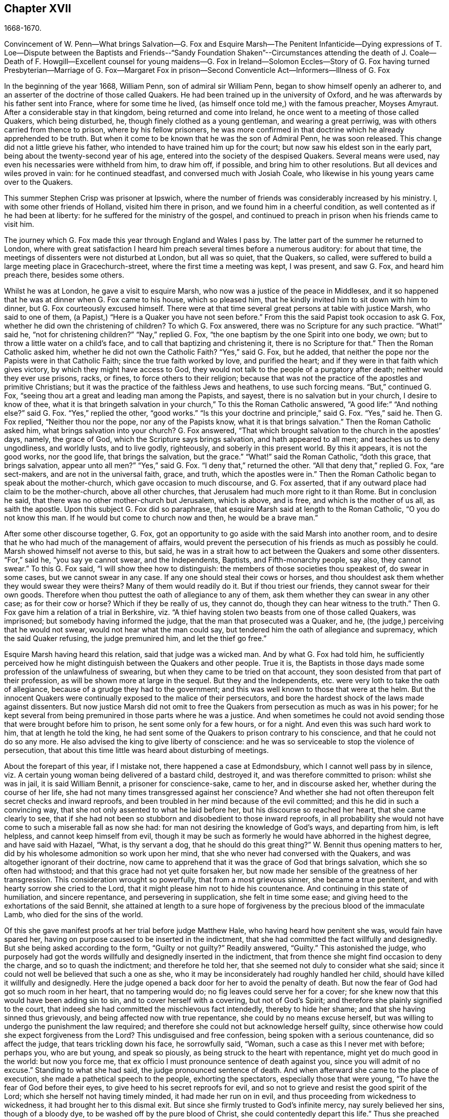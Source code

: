 == Chapter XVII

1668-1670.

Convincement of W. Penn--What brings Salvation--G. Fox and Esquire Marsh--The Penitent
Infanticide--Dying expressions of T. Loe--Dispute between the Baptists and Friends--"`Sandy
Foundation Shaken`"--Circumstances attending the death of J. Coale--Death of F. Howgill--Excellent
counsel for young maidens--G. Fox in Ireland--Solomon Eccles--Story of G. Fox having
turned Presbyterian--Marriage of G. Fox--Margaret Fox in prison--Second Conventicle
Act--Informers--Illness of G. Fox

In the beginning of the year 1668, William Penn, son of admiral sir William Penn,
began to show himself openly an adherer to,
and an asserter of the doctrine of those called Quakers.
He had been trained up in the university of Oxford,
and he was afterwards by his father sent into France, where for some time he lived,
(as himself once told me,) with the famous preacher, Moyses Amyraut.
After a considerable stay in that kingdom, being returned and come into Ireland,
he once went to a meeting of those called Quakers, which being disturbed, he,
though finely clothed as a young gentleman, and wearing a great perriwig,
was with others carried from thence to prison, where by his fellow prisoners,
he was more confirmed in that doctrine which he already apprehended to be truth.
But when it come to be known that he was the son of Admiral Penn, he was soon released.
This change did not a little grieve his father,
who intended to have trained him up for the court;
but now saw his eldest son in the early part,
being about the twenty-second year of his age,
entered into the society of the despised Quakers.
Several means were used, nay even his necessaries were withheld from him,
to draw him off, if possible, and bring him to other resolutions.
But all devices and wiles proved in vain: for he continued steadfast,
and conversed much with Josiah Coale,
who likewise in his young years came over to the Quakers.

This summer Stephen Crisp was prisoner at Ipswich,
where the number of friends was considerably increased by his ministry.
I, with some other friends of Holland, visited him there in prison,
and we found him in a cheerful condition, as well contented as if he had been at liberty:
for he suffered for the ministry of the gospel,
and continued to preach in prison when his friends came to visit him.

The journey which G. Fox made this year through England and Wales I pass by.
The latter part of the summer he returned to London,
where with great satisfaction I heard him preach several times before a numerous auditory:
for about that time, the meetings of dissenters were not disturbed at London,
but all was so quiet, that the Quakers, so called,
were suffered to build a large meeting place in Gracechurch-street,
where the first time a meeting was kept, I was present, and saw G. Fox,
and heard him preach there, besides some others.

Whilst he was at London, he gave a visit to esquire Marsh,
who now was a justice of the peace in Middlesex,
and it so happened that he was at dinner when G. Fox came to his house,
which so pleased him, that he kindly invited him to sit down with him to dinner,
but G. Fox courteously excused himself.
There were at that time several great persons at table with justice Marsh,
who said to one of them, (a Papist,) "`Here is a Quaker you have not seen before.`"
From this the said Papist took occasion to ask G. Fox,
whether he did own the christening of children?
To which G. Fox answered, there was no Scripture for any such practice.
"`What!`" said he, "`not for christening children?`"
"`Nay,`" replied G. Fox, "`the one baptism by the one Spirit into one body, we own;
but to throw a little water on a child`'s face,
and to call that baptizing and christening it, there is no Scripture for that.`"
Then the Roman Catholic asked him, whether he did not own the Catholic Faith?
"`Yes,`" said G. Fox, but he added,
that neither the pope nor the Papists were in that Catholic Faith;
since the true faith worked by love, and purified the heart;
and if they were in that faith which gives victory,
by which they might have access to God,
they would not talk to the people of a purgatory after death;
neither would they ever use prisons, racks, or fines, to force others to their religion;
because that was not the practice of the apostles and primitive Christians;
but it was the practice of the faithless Jews and heathens, to use such forcing means.
"`But,`" continued G. Fox, "`seeing thou art a great and leading man among the Papists,
and sayest, there is no salvation but in your church, I desire to know of thee,
what it is that bringeth salvation in your church,`" To this the Roman Catholic answered,
"`A good life:`" "`And nothing else?`"
said G. Fox.
"`Yes,`" replied the other, "`good works.`"
"`Is this your doctrine and principle,`" said G. Fox.
"`Yes,`" said he.
Then G. Fox replied, "`Neither thou nor the pope, nor any of the Papists know,
what it is that brings salvation.`"
Then the Roman Catholic asked him, what brings salvation into your church?
G+++.+++ Fox answered, "`That which brought salvation to the church in the apostles`' days,
namely, the grace of God, which the Scripture says brings salvation,
and hath appeared to all men; and teaches us to deny ungodliness, and worldly lusts,
and to live godly, righteously, and soberly in this present world.
By this it appears, it is not the good works, nor the good life,
that brings the salvation, but the grace.`"
"`What!`" said the Roman Catholic, "`doth this grace, that brings salvation,
appear unto all men?`"
"`Yes,`" said G. Fox.
"`I deny that,`" returned the other.
"`All that deny that,`" replied G. Fox, "`are sect-makers,
and are not in the universal faith, grace, and truth, which the apostles were in.`"
Then the Roman Catholic began to speak about the mother-church,
which gave occasion to much discourse, and G. Fox asserted,
that if any outward place had claim to be the mother-church, above all other churches,
that Jerusalem had much more right to it than Rome.
But in conclusion he said, that there was no other mother-church but Jerusalem,
which is above, and is free, and which is the mother of us all, as saith the apostle.
Upon this subject G. Fox did so paraphrase,
that esquire Marsh said at length to the Roman Catholic, "`O you do not know this man.
If he would but come to church now and then, he would be a brave man.`"

After some other discourse together, G. Fox,
got an opportunity to go aside with the said Marsh into another room,
and to desire that he who had much of the management of affairs,
would prevent the persecution of his friends as much as possibly he could.
Marsh showed himself not averse to this, but said,
he was in a strait how to act between the Quakers and some other dissenters.
"`For,`" said he, "`you say ye cannot swear, and the Independents, Baptists,
and Fifth-monarchy people, say also, they cannot swear.`"
To this G. Fox said, "`I will show thee how to distinguish:
the members of those societies thou speakest of, do swear in some cases,
but we cannot swear in any case.
If any one should steal their cows or horses,
and thou shouldest ask them whether they would swear they were theirs?
Many of them would readily do it.
But if thou triest our friends, they cannot swear for their own goods.
Therefore when thou puttest the oath of allegiance to any of them,
ask them whether they can swear in any other case; as for their cow or horse?
Which if they be really of us, they cannot do,
though they can hear witness to the truth.`"
Then G. Fox gave him a relation of a trial in Berkshire,
viz. "`A thief having stolen two beasts from one of those called Quakers, was imprisoned;
but somebody having informed the judge, that the man that prosecuted was a Quaker,
and he, (the judge,) perceiving that he would not swear,
would not hear what the man could say,
but tendered him the oath of allegiance and supremacy, which the said Quaker refusing,
the judge premunired him, and let the thief go free.`"

Esquire Marsh having heard this relation, said that judge was a wicked man.
And by what G. Fox had told him,
he sufficiently perceived how he might distinguish between the Quakers and other people.
True it is,
the Baptists in those days made some profession of the unlawfulness of swearing,
but when they came to be tried on that account,
they soon desisted from that part of their profession,
as will be shown more at large in the sequel.
But they and the Independents, etc. were very loth to take the oath of allegiance,
because of a grudge they had to the government;
and this was well known to those that were at the helm.
But the innocent Quakers were continually exposed to the malice of their persecutors,
and bore the hardest shock of the laws made against dissenters.
But now justice Marsh did not omit to free the Quakers
from persecution as much as was in his power;
for he kept several from being premunired in those parts where he was a justice.
And when sometimes he could not avoid sending those
that were brought before him to prison,
he sent some only for a few hours, or for a night.
And even this was such hard work to him, that at length he told the king,
he had sent some of the Quakers to prison contrary to his conscience,
and that he could not do so any more.
He also advised the king to give liberty of conscience:
and he was so serviceable to stop the violence of persecution,
that about this time little was heard about disturbing of meetings.

About the forepart of this year, if I mistake not, there happened a case at Edmondsbury,
which I cannot well pass by in silence,
viz. A certain young woman being delivered of a bastard child, destroyed it,
and was therefore committed to prison: whilst she was in jail, it is said William Bennit,
a prisoner for conscience-sake, came to her, and in discourse asked her,
whether during the course of her life,
she had not many times transgressed against her conscience?
And whether she had not often thereupon felt secret checks and inward reproofs,
and been troubled in her mind because of the evil committed;
and this he did in such a convincing way,
that she not only assented to what he laid before her,
but his discourse so reached her heart, that she came clearly to see,
that if she had not been so stubborn and disobedient to those inward reproofs,
in all probability she would not have come to such a miserable fall as now she had:
for man not desiring the knowledge of God`'s ways, and departing from him,
is left helpless, and cannot keep himself from evil,
though it may be such as formerly he would have abhorred in the highest degree,
and have said with Hazael, "`What, is thy servant a dog,
that he should do this great thing?`"
W+++.+++ Bennit thus opening matters to her,
did by his wholesome admonition so work upon her mind,
that she who never had conversed with the Quakers,
and was altogether ignorant of their doctrine,
now came to apprehend that it was the grace of God that brings salvation,
which she so often had withstood; and that this grace had not yet quite forsaken her,
but now made her sensible of the greatness of her transgression.
This consideration wrought so powerfully, that from a most grievous sinner,
she became a true penitent, and with hearty sorrow she cried to the Lord,
that it might please him not to hide his countenance.
And continuing in this state of humiliation, and sincere repentance,
and persevering in supplication, she felt in time some ease;
and giving heed to the exhortations of the said Bennit,
she attained at length to a sure hope of forgiveness
by the precious blood of the immaculate Lamb,
who died for the sins of the world.

Of this she gave manifest proofs at her trial before judge Matthew Hale,
who having heard how penitent she was, would fain have spared her,
having on purpose caused to be inserted in the indictment,
that she had committed the fact willfully and designedly.
But she being asked according to the form, "`Guilty or not guilty?`"
Readily answered, "`Guilty.`"
This astonished the judge,
who purposely had got the words willfully and designedly inserted in the indictment,
that from thence she might find occasion to deny the charge,
and so to quash the indictment; and therefore he told her,
that she seemed not duly to consider what she said;
since it could not well be believed that such a one as she,
who it may be inconsiderately had roughly handled her child,
should have killed it willfully and designedly.
Here the judge opened a back door for her to avoid the penalty of death.
But now the fear of God had got so much room in her heart, that no tampering would do;
no fig leaves could serve her for a cover;
for she knew now that this would have been adding sin to sin,
and to cover herself with a covering, but not of God`'s Spirit;
and therefore she plainly signified to the court,
that indeed she had committed the mischievous fact intendedly, thereby to hide her shame;
and that she having sinned thus grievously, and being affected now with true repentance,
she could by no means excuse herself,
but was willing to undergo the punishment the law required;
and therefore she could not but acknowledge herself guilty,
since otherwise how could she expect forgiveness from the Lord?
This undisguised and free confession, being spoken with a serious countenance,
did so affect the judge, that tears trickling down his face, he sorrowfully said,
"`Woman, such a case as this I never met with before; perhaps you, who are but young,
and speak so piously, as being struck to the heart with repentance,
might yet do much good in the world: but now you force me,
that ex officio I must pronounce sentence of death against you,
since you will admit of no excuse.`"
Standing to what she had said, the judge pronounced sentence of death.
And when afterward she came to the place of execution,
she made a pathetical speech to the people, exhorting the spectators,
especially those that were young, "`To have the fear of God before their eyes,
to give heed to his secret reproofs for evil,
and so not to grieve and resist the good spirit of the Lord;
which she herself not having timely minded, it had made her run on in evil,
and thus proceeding from wickedness to wickedness,
it had brought her to this dismal exit.
But since she firmly trusted to God`'s infinite mercy, nay surely believed her sins,
though of a bloody dye, to be washed off by the pure blood of Christ,
she could contentedly depart this life.`"
Thus she preached at the gallows the doctrine of the Quakers, so called,
and gave heart-melting proofs that her immortal soul was to enter into paradise,
as well as anciently that of the thief on the cross.
I have been credibly informed by a person who had it from
the mouths of such as were present at the execution,
that in her request to God she prayed, that it might please him to give a visible sign,
that she was received into his favour.
And that though it was then a cloudy day, yet immediately after she was turned off,
the clouds broke a little, and the sun for a few moments shined upon her face,
and presently after ceased shining, and the sky continued overcast.
She thus in a serious frame of mind, suffered death, which her crime justly deserved.

This year at London died Thomas Loe, a man of an excellent gift,
who zealously had laboured in the ministry of the gospel in Ireland,
and by his preaching had brought many over into the society of his friends,
and among others also William Penn, to whom on his deathbed he spoke thus,
"`Bear thy cross, and stand faithful to God;
then he will give thee an everlasting crown of glory, that shall not be taken from thee.
There is no other way which shall prosper than that
which the holy men of old have walked in.
God hath brought immortality to light, and life immortal is felt.
Glory, glory to him, for he is worthy of it.
His love overcomes my heart, nay, my cup runs over: glory be to his name forever.`"
No wonder that this speech of one that was at the point of entering into eternity,
confirmed William Penn exceedingly in that doctrine, which he had now embraced as truth.
At another time Thomas Loe said to his friends that stood at his bedside,
"`Be not troubled, the love of God overcomes my heart.`"
And to George Whitehead and others he said, "`The Lord is good to me;
this day he hath covered me with his glory.
I am weak, but am refreshed to see you.
The Lord is good to me.`"
Another friend asking him how it was with him, he answered, "`I am near leaving you,
I think: but am as well in my spirit as I can desire: I bless the Lord:
I never saw more of the glory of God than I have done this day.`"
And when it was thought he was departing, he began to sing praises to the Lord, saying,
"`Glory, glory to thee forever!`"
Which did not a little affect the standers by, thus to hear a dying man sing.
And in this glorious state he departed this life the 5th of October.

Now since persecution was at a stand this year at London,
those of other persuasions sometimes bitterly inveighed
from the pulpit against the Quakers,
and would challenge them also to a dispute.
William Burnet and Jeremy Ives, eminent Baptist teachers,
had encountered George Whitehead this summer at Chertsey, and Horn, in Surry,
about the resurrection, and Christ`'s body in heaven,
endeavouring to blacken the Quakers in respect of those points,
because they kept to Scripture words, from which the others departing,
advanced very gross absurdities.

One Thomas Vincent, a Presbyterian teacher,
was much disturbed because some of his auditory were
gone over to the society of the Quakers;
and to render them odious,
he and his fellow teachers accused them of erroneous doctrine concerning the Trinity;
and this was chiefly because they did not approve of such
expressions as were not to be found in the holy Scriptures,
as that of Three persons.
On this subject a dispute was held in the Presbyterian meetinghouse at London,
between the said Vincent on one side, and George Whitehead on the other.
That which Vincent and his brethren advanced first, was an accusation,
that the Quakers held damnable doctrine.
George Whitehead denying this,
would have given the people an information of the principles of his friends;
but Vincent instead thereof, stated this question, "`Do you own one Godhead,
subsisting in three distinct and separate persons?`"
Whitehead and those with him denying this as an unscriptural doctrine,
Vincent framed this syllogism.

There are Three that hear record in heaven, the Father, the Word, and the Holy Ghost:
and these three are one.

These are either three manifestations, three operations, three substances,
or three somethings else besides subsistences.

But they are not three manifestations, three operations, three substances,
nor three any things else besides subsistences.

Ergo, "`Three subsistences.`"

G+++.+++ Whitehead rejected these terms, as not to be found in Scripture,
not deducible from the 1 John 5:7, the place Vincent instanced.
And therefore he desired an explanation of those terms,
insomuch as God did not use to wrap up his truths in heathenish metaphysics,
but in plain language.
But whatever was said, no better explanation could be obtained, than person,
or the mode of a substance.
G+++.+++ Whitehead and William Penn, who also was there, alleged several places from Scripture,
proving God`'s complete unity: and they queried how God was to be understood,
if in an abstracted sense from his substance?
But instead of answering the question,
they concluded it a point more fit for admiration than disputation.
Then W. Penn denied the minor proposition of Vincent`'s syllogism; "`For,`" said he,
"`no one substance can have three distinct subsistences, and preserve its own unity:
for every subsistence will have its own substance; so that three distinct subsistences,
or manners of beings, will require three distinct substances or beings:
consequently three Gods:
for if the infinite godhead subsists in three separate manners or forms,
then is not any one of them a perfect and complete subsistence without the other two:
so parts, and something finite is in God; or if infinite,
then three distinct infinite subsistences; and what is this, but to assert three Gods,
since none is infinite but God?
On the contrary, there being an inseparability betwixt the substance and its subsistence,
the unity of substance will not admit a Trinity of incommunicable or distinct subsistences.`"

After several words on both sides, G. Whitehead,
to bring this strange doctrine nearer to the capacity of the people,
comparing their three persons to three apostles, said, he did not understand, how Paul,
Peter, and John could be three persons and one apostle.
At which one Maddocks, one of Vincent`'s assistants, framed this odd syllogism;
"`He that scornfully and reproachfully compares our
doctrine of the blessed Trinity of Father,
Son, and Spirit, one in essence, but three in persons, to three finite men, as Paul,
Peter, and John, is a blasphemer.
But you, G. Whitehead, have done so.
Ergo.`"
A rash conclusion; but how firm, let the judicious reader determine.
I have no mind to enter further into this quarrel,
since the parties on both sides went away unsatisfied:
for Vincent had not been able to prove the doctrine of the Quakers damnable,
as he had asserted.
But his passion had transported him,
as well as when he said from the pulpit to those of his society,
that he had as lief they should go to a bawdy-house,
as to frequent the Quakers`' meetings, because of their erroneous and damnable doctrines.
And pointing to the window he further said, "`If there should stand a cup of poison,
I would rather drink it, than suck in their damnable doctrines.`"
But this untimely zeal did not profit him;
for it gave occasion to some of his hearers to inquire into the doctrines of the Quakers;
and thus some came to be convinced of the truth thereof.

Now since the aforesaid dispute made a great noise at London,
William Penn published a book with this title, The Sandy Foundation Shaken,
in which he explained the points controverted,
and defended his positions with good reason and the Holy Scriptures.
But yet this book, which he himself spread, caused such a stir,
that it was evil spoken of, and not long after he was committed to the Tower,
and some thought it was not without his father`'s being acquainted with it,
perhaps to prevent a worse treatment.

This was at the latter end of the year,
about which time Josiah Coale fell into a sickness,
which took him off the stage of this life; he had languished long,
and yet did not at all spare his voice,
but was used both in preaching and praying so to raise it,
that he spent his natural strength exceedingly,
though he was yet as in a flourishing age; nay,
it was his life and joy to declare the gospel, and to proclaim the word of God,
for which he had an excellent ability: and when he spoke to the ungodly world,
an awful gravity appeared in his countenance,
and his words were like a hammer and a sharp sword.
But though he was a son of thunder,
yet his agreeable speech flowed from his mouth like a pleasant stream,
to the consolation and comfort of pious souls.
Oh! how pathetically have I heard him pray, when he, as transported and ravished,
humbly beseeched God, that it might please him to reach to the hard-hearted,
to support the godly, and to preserve them steadfast: nay,
with what a charming and melodious voice did he sound forth the praises
of the Most High in his public prayers! but his work was now done,
he had finished his course, and a time of rest from his labours was come.
Although he grew weak, yet his manly spirit and great courage bore him up for some time;
but his disease, which seemed to be a kind of consumption, at length so increased,
that he was fain to keep within doors for several weeks; then mending a little,
he went abroad again, and came into a meeting in London,
where I beheld his countenance much unlike what it used to be,
for it clearly manifested his bodily indisposition:
nevertheless he preached with a godly zeal,
and his salutary exhortations flowed like a stream from his lips,
which seemed to be touched with a coal from the altar of heaven,
whilst he was preaching the gospel to the edification of his hearers.
Now he began to lift up his voice again to that degree, that judging from thence,
one would have supposed him to have been pretty well restored:
but the ground of his distemper not being taken away,
he was soon necessitated to keep at home again;
and his natural strength wasted away so fast, and he so declined,
that his death began to be expected, which not very long after fell out accordingly.
A little before he died, G. Fox being come to see him, asked him,
whether any thing lay upon him to write to the friends in England?
But he signified that he had nothing to write,
only desired that his love might be remembered to them,
and desired G. Fox to pray to God, that he might have an easy passage,
for he felt his end approaching.
He having complied with his desire, and seeing him begin to be heavy,
bid him go and lie on the bed: which J. Coale did; but finding this, as it seems,
more uneasy, with the help of his friends he rose again, and sat on the side of the bed;
and his friends sitting about him, he felt himself so lively and powerfully raised,
that he spoke to them after this manner:

"`Well, friends, be faithful to God, and have a single eye to his glory;
and seek nothing for self, or your own glory; and if any thing of that arise,
judge it down by the power of the Lord God, that so ye may be clear in his sight,
and answer his witness in all people; then will ye have the reward of life.
For my part, I have walked in faithfulness with the Lord;
and I have thus far finished my testimony, and have peace with the Lord:
his majesty is with me, and his crown of life is upon me.
So mind my love to all friends.`"

Then he ceased speaking; and a little time after he said to Stephen Crisp, "`Dear heart,
keep low in the holy seed of God, and that will be thy crown forever.`"
After a short pause, he said, "`a minister of Christ, must walk as he walked.`"

A little afterwards fainting, and being stayed by his friends, he departed in their arms,
without the least sigh or groan, but as one falling into a sweet sleep;
and being filled with heavenly consolations, he passed from this mortal life,
to that which is immortal, having attained the age of thirty-five years and two months,
and preached the gospel about twelve years.
He had travelled much in the West Indies, sustained great hardships,
and laboured in the ministry at his own charge,
being freely given up to spend his substance in the service of the Lord.
And though he went through many persecutions, imprisonments, and other adversities,
yet he was not afraid of danger, but always valiant; and continued in an unmarried state,
that so he might more freely labour in the heavenly harvest,
and many were converted by his ministry.
He lived to see the desire of his heart accomplished;
for when first he was raised up to true goodliness,
being under the sense of his former transgressions, he cried to the Lord for deliverance,
and said with David, "`If thou, O God, wilt help me thoroughly,
then will I teach transgressors thy ways, and sinners shall be converted unto thee.`"
He had been long in a mournful state, though naturally of a cheerful temper;
and having himself passed through a path of sorrow,
he was the more able to comfort the mourners of Zion.
The church was very sensible of this great loss;
and I have reason to think his corpse was attended
to the grave by more than a thousand of his friends,
among whom I was then one; and his burying being very public and well known,
drew the eyes of many spectators towards it.
Let none think it strange, that I have here expatiated somewhat largely,
seeing he was indeed dear to me, and I have his kind usage yet in fresh remembrance;
for the piety of my mother, whom he had seen in England,
caused him to give me marks of the esteem he bore to her memory:
and his excellent endowments so affected me,
that I was eager to go to that meeting where I heard he was likely to be; nay,
I imagined I saw something in him so extraordinary valuable,
that I bore a very reverent respect to him, and the more,
because difference of age deprived me of a familiar conversation with him.

On the 20th of the First month called January, 1668-9, Francis Howgill,
after a sickness of nine days, died in the prison at Appleby,
where he had been kept above five years.
During his sickness he was in perfect good understanding,
and often very fervent in prayer, uttering many comfortable expressions,
to the great refreshment of those about him.
He was often heard to say, "`That he was content to die,
and praised God for the many sweet enjoyments and
refreshments he had received in that his prison-house-bed,
whereon he lay, freely forgiving all who had a hand in his restraint.`"
And said he, "`This was the place of my first imprisonment for the truth,
here at this town, and if it be the place of my laying down the body, I am content.`"
Several persons of note, inhabitants of Appleby, as the mayor, and others,
came to visit him; and some of these praying that God might speak peace to his soul,
he returned, "`he hath done it.`"
About two days before his departure, being attended by his wife,
and several of his friends, he said to them: "`Friends, as to matter of words,
ye must not expect much more from me, neither is there any great need of it,
or to speak of matters of faith to you who are satisfied:
only that ye remember my dear love to all friends who inquire of me;
for I ever loved friends well, or any in whom truth appeared.
Truly God will own his people, as he hath ever hitherto done,
and as we have daily witnessed; for no sooner had they made the act of banishment,
to the great suffering of many good friends,
but the Lord stirred up enemies against them,
whereby the violence of their hands was taken off.
I say, again, God will own his people, even all those that are faithful.
And as for me, I am well, and content to die.
I am not at all afraid of death; but one thing was of late in my heart,
and that I intended to have written to George Fox and others,
even that which I have observed, viz. that this generation passeth fast away;
we see many good and precious friends within these few years have been taken from us;
and therefore friends had need to watch, and be very faithful, that we may leave a good,
and not a bad savour, to the next succeeding generation;
for we see that it is but a little time that any of us have to stay here.`"
A few hours before he departed, some friends from other places being come to visit him,
he inquired about their welfare, and prayed fervently, with many heavenly expressions,
that the Lord by his mighty power,
might preserve them out of all such things as would spot and defile.
His voice then, by reason of his great weakness failed him,
and a little after he recovering some strength, said,
"`I have sought the way of the Lord from a child, and lived innocently as among men;
and if any inquire concerning my latter end,
let them know that I die in the faith in which I lived, and suffered for.`"
After these words, he spoke some others in prayer to God,
and so sweetly finished his days in peace with the Lord, in the fiftieth year of his age.

He left a good name behind him amongst all who knew him.--Sometime before his sickness,
considering this mutable state, and finding in himself some decay of nature,
he made his will, in which, as his love was very dear to his brethren,
with whom he had laboured in the ministry,
so he gave to each of them a remembrance of his love;
he left also a legacy to his poor friends in those parts where he lived.

For although his moveable goods were forfeited to the king forever,
yet the confiscation of his real estate was only for life;
so that from thence having something left, he could dispose of it by his will.

During his imprisonment,
he neglected not to comfort and strengthen his brethren by writing,
effecting that by his pen, which he could not by word of mouth:
he also defended his doctrine against those who opposed the same; and among others,
he wrote a large treatise against oaths,
contradicting the opinion of those who account it lawful to swear under the gospel.

About two years before his decease,
he wrote an epistle of advice and counsel as his
last will and testament to his daughter Abigail,
a child whom he much loved, who was born in a time of deep exercises and trouble,
which nevertheless by the Lord`'s goodness he was patiently brought through;
wherefore he named this child Abigail, signifying, the father`'s joy.
In this testament he gave her instructions for the future conduct of her life,
the beginning whereof is thus:

Daughter Abigail, this is for thee to observe and keep,
and take heed unto all the days of thy life,
for the regulating thy life and conversation in this world, that thy life may be happy,
and thy end blessed, and God glorified by thee in thy generation.
I was not born to great possessions, or did inherit great matters in this world;
but the Lord hath always endowed me with sufficiency and enough,
and hath been as a tender father unto me, because my heart trusted in him,
and did love the way of righteousness from a child.
My counsel unto thee is, that thou remember thy Creator in the days of thy youth,
and fear the Lord in thy youth, and learn to know him and serve him all thy days:
first seek the kingdom of God and the righteousness thereof; it is not far from thee,
it is within thee; it consists in life and power, and it stands in righteousness, truth,
and equity, justice, mercy, long-suffering, patience, love, light, and holiness,
this is the being and centre thereof; therefore seek not lo here,
or lo there without thee, in this or that outward observation,
for many seek there and never find it; but seek and thou shalt find,
wait and thou shalt receive.
If thou inquire, in what must I seek?
and what must I wait in?
and how must I seek?
I inform thee, that thou must silence all thy own thoughts,
and thou must turn thy mind to that which is pure, and holy, and good within thyself,
and seek and wait in that in the light of Jesus Christ, wherewith thou art enlightened,
which shows thee when thou dost evil, and checks and reproves; take heed unto that,
and it will show the evil motions and thoughts; and as thou lovest it,
it will subdue them, and preserve thee for the time to come out of evil:
for though thou be born into the world a reasonable creature,
yet thou must be born again, and be made a new creature,
or else thou canst not enter into God`'s kingdom;
thou must know the seed of the kingdom in thyself,
of which thou must be born and formed again into God`'s image.
I have told thee God hath sown it in thee, a grain of it, a measure of it,
a portion of it, a measure of light and truth, of righteousness and holiness;
keep in thy mind to that, and love it,
and thou wilt feel the heavenly Father working in thee,
and begetting thee to life through Jesus Christ that hath enlightened thee,
and thou wilt feel the power of the Lord strengthening thee, in thy little,
and making thee to grow in the immortal seed of his kingdom,
and outgrow and overgrow all evil, so that thou wilt daily die to that,
and have no pleasure in it, but in the Lord,
and in his goodness and virtue shed abroad in thy heart,
which thou wilt taste and feel within, and have joy and comfort therein:
love the Lord with thy heart and soul, even him that made thee, and gave thee a being,
and all things in heaven and earth; and still wait for the knowledge of him in thyself,
he is not far from thee, but near unto thee,
and unto all that call upon him in an upright heart;
and do thou inquire of thy dear mother, she will inform thee, she knows him,
and the way to life and peace, and hearken to her instruction: God is a spirit, of light,
and life, and power, that searcheth the heart, and shows thee when thou dost,
or thinkest, or speakest evil, and shows unto man or woman their thoughts.
That which shows the evil, is good, and that which shows a lie, is truth; this is within,
take heed to it, this is called God`'s spirit in the Scriptures, believe in it, love it,
and it will quicken thy heart to good, and it will subject the evil:
here is thy teacher near thee, love it, and if thou act contrary, it will condemn thee;
therefore take heed unto this spirit of truth, and it will enlighten and enliven thee,
and will open thy understanding, and give thee to know what God is,
and to do that which is good and acceptable in his sight; this spirit never errs,
but leads out of all error into all truth.
Be sober-minded in thy youth, and wait on the Lord within, hearken unto him.
God is light immortal, life immortal, truth immortal, an everlasting eternal Spirit:
he speaks spiritually and invisibly within the hearts and consciences of men and women:
hear what he speaks, and obey his voice, and thy soul shall live; fear to offend him,
or sin against him, for the wages of sin are death;
therefore prize his love in thy young and tender years,
and do thou read the Scriptures and Friends`' books,
and take heed to what thou readest to obey it, as far as thou understandest;
and pray often unto the Lord, that he will give thee his knowledge,
and open thy understanding in the things of his kingdom;
search thy heart often with the light of Christ in thee,
manifest and bring thy deeds to it, that they may be tried;
and examine thyself how the case stands betwixt the Lord and thee;
and if thou seest thyself wrong, humble thyself, and be sorry, and turn unto him,
and he will show thee mercy; and take heed for the time to come,
that thou run not into the same evil again; keep thy heart clean,
watch against the evil in thyself, in that which shows it; therein there is power,
and thereby thou hast power to overcome all evil.
And, dear child, mind not the pleasures of sin, which are but for a moment,
and the end is misery; but keep under and cross thy will and affection,
so thy mind will have no pleasure in the evil, but in good;
and thou wilt feel the immortal seed springing up in thee,
which God`'s peace and love is to.
O child! these are great and weighty things, not to be slighted.
Accompany thyself always with them that fear the Lord,
and fear and worship him in spirit and truth,
and lead a holy and blameless life and conversation; deny them not, but love them,
and suffer with them.
Take heed that thou follow not the hireling teachers, who preach for gain and lucre,
and abide not in Christ`'s doctrine; believe them not, heed them not,
they do people no good; but thou wilt see them thyself,
they have an outside show of godliness sometimes,
but deny the power of God and true holiness; remember I have told thee,
who have had perfect knowledge of them.
But be sure that thou let nothing separate thy love from God and his people;
those are his people that keep his law, and obey Christ`'s voice, and lead a holy life,
and they were ever hated and belied, and persecuted, and evil-spoken of,
always by bad and evil loose people; these are God`'s people, and his love, and peace,
and blessing is with them; do thou grow as a natural branch,
(up among them,) of the living vine,
and continue all thy days in obedience unto God`'s will,
and thou wilt feel joy and love in thy heart, which above all things covet after,
and thou shalt attain and obtain everlasting peace, which the Lord grant unto thee,
according to the riches of his mercy and love, which endure forever and ever.
Amen.

And now, Abigail, concerning thy well-being in this life,
this is my advice and counsel unto thee; love thy dear mother,
and ever obey her and honour her, and see thou grieve her not;
be not stubborn nor wilful, but submit unto her, and be as an obedient child unto her,
whose love and care hath been too great over thee and thy sisters,
which hath brought too much trouble upon herself; learn in thy youth to read and write,
and sew and knit, and all points of good labour that belong to a maid,
and flee idleness and sloth, that nourisheth sin; and as thou growest up in years,
labour in the affairs of the country, and beware of pride, and riotousness,
and curiosity, but be well content with such apparel as thy mother will permit thee,
that thou mayest be a good example unto others.
Be not wanton, nor wild, nor light, but temperate, moderate, and chaste,
and not forward in words, nor speech, but swift to hear, slow to speak;
and do thou always live with thy mother, and be a help unto her,
and cherish her in her old age and latter years, that she may be comforted in thee,
and her soul may bless thee.
Love thy sisters, and be always courteous to them and thy brother,
encourage one another in good: and if thou live to be a woman of perfect years,
keep thyself unspotted, and let not thy mind out after sports nor pastimes,
the end of all those is sorrow: neither after young men; if thou have a desire to marry,
do not thou seek a husband, but let a husband seek thee; and if thou live in God`'s fear,
and an honest life and virtuous, them that fear God will seek unto thee;
let not thy affections out unto every one that proffers love, but be considerate,
and above all things, choose one, (if thou dost marry,) that loves and fears the Lord,
whose conversation and manner, and course of life, thou knowest well,
before thou give consent.
Be discreet and wise, hide nothing from thy mother, and she will advise thee, no doubt,
for thy good; and if she be living, marry not without her consent:
and if thou join to a husband, be sure thou love him in thy heart,
and be obedient unto him, and honour him among all, so will his heart be more to thee,
and his love increase; grieve him not, but be gentle, and easy to be entreated,
and mind thy own business; and if the Lord give thee children,
bring them up in God`'s fear, and good exercise, and keep them in subjection unto thee,
and be an example of virtue and holiness unto them,
that the Lord`'s blessing thou mayest feel in youth and in age, and all thy life long.
O Abigail! remember these things, keep in mind these things,
read often this writing over, get it copied over, and lay up my words in thy heart,
and do them, so wilt thou be happy in this life, and in the life to come:
these things I give thee in charge to observe, as my mind and will,
and counsel unalterable unto thee, as witness hereof I have set my hand,

Thy dear father,Francis Howgill.

The 26th of the 5th Month, 1666.

In the beginning of this year the members of this society,
held a general Yearly-meeting at London, which since that time,
hath been used to be held there annually, in the week called Whitsun-week,^
footnote:[It hath since been fixed to be held on the Second-day
immediately following the third First-day in the 5th month.]
because at that time of the year it is commonly best travelling, etc.
Several are deputed from all places to this meeting,
and what concerns the church in general, is there treated on.

Persecution for religion seemed now to be at a stand,
which displeased some of the most rigid sort of churchmen,
which we not only have already, but may again in due place demonstrate.

About this time, as I take it, a certain bishop said occasionally,
that the Quakers by their unlimited freedom, increased much,
and therefore it was very needful to take care of them,
seeing they often had much greater assemblies than the national church; "`For,`" said he,
"`at such a time I preached myself, and there were but a few hearers,
when at the same time the Quakers`' meeting just by was crowded full;`" and thereupon
he desired them to consider whether it was not high time to stop these sectaries?
After he had set forth his matter at large, another lord then present among others, said,
that indeed it seemed that the lord bishop had spoken what was very reasonable,
that the sectaries had often more hearers than the national church-preachers,
and that it was not strange to him that it displeased him,
since he took so much upon himself: "`For,`" said he, "`his lordship observed,
that he preached himself; and the professed Quakers, who had such great assemblies,
preached Christ Jesus, and therefore no wonder that they had the more hearers.`"
This was such a witty turn upon the bishop,
as no doubt made him so sensible as not to think
fit to enter upon the debate in a doubtful dispute,
for it is observable,
this lord`'s turn upon the bishop was chiefly to stop him from promoting persecution.

This spring G. Fox travelling to York,
went through several other places in the North of England;
and although he came near to his old enemy, colonel Kirby, who had a fit of the gout,
and had threatened him, yet he passed on unmolested.
So he went to Liverpool, whence he, with some of his friends, passed over for Ireland:
among others, were Thomas Briggs and John Stubbs; and being arrived at Dublin,
he was kindly received by his friends; and journeying into the country,
he met with no small opposition from the Papists, of whom there are many there.
Being come to a certain place, he challenged the jesuits, priests, and monks,
to try whether their god, which they make of a wafer, be an immortal god,
but they could not be brought to it; wherefore he said,
they were worse than Baal`'s priests, for Baal`'s priests tried their god.
Then he went to Cork, where they had knowledge of his coming,
and intended to take him prisoner;
for the Quakers in Ireland were many years sharply persecuted,
as their brethren were in England,
of which to mention all circumstances it would make a very large treatise.
At this time there were many prisoners at Cork, among whom was Samuel Thornton,
with whom I was well acquainted,
who being met with his friends in a chamber one First-day,
the officer Quinnal came and shut the door of the room, and locked them in,
to the number of eighty persons, and carried the key to the mayor, Matthew Dean,
who gave order that there should neither victuals nor drink be carried to them,
and they could only get what was pulled up with ropes through the grate,
or thrown in through a hole: under this chamber the soldiers were ordered to keep guard,
that none might get away, and they made so great a smoke,
that many of the prisoners were sick, among whom were some weakly old people,
and some women with child, and nurses, who were almost stifled;
and complaint thereof being made to the mayor, he answered in a scoffing manner,
"`They are all brethren and sisters, let them lie upon one another;
and if they are stifled it is their own fault.`"
Thus they were kept twenty-four hours, and afterwards some of them made prisoners.

Solomon Eccles, whom I also knew very well,
was this year in prison at Gallaway in Ireland, where he was put, by a strange accident.
He was an extraordinary zealous man, and what he judged evil he warmly opposed,
even to the hazard of his life.
This zeal led him to perform a strange action in
a chapel of the Papists without the town;
for he went naked above his waist,
with a chafing-dish of coals and burning brimstone on his head,
and entered the chapel when all the people were on their knees to pray to their idol,
and spoke as followeth: "`Woe to these idolatrous worshippers!
God hath sent me this day to warn you,
and to show you what will be your portion except you repent.`"
Which when he had done, he went away to the town, where he was presently made a prisoner.
What the benefit of this strange action might be, I leave.

Amongst the martyrs of the reformed,
we find some instances of persons zealous to a strange degree,
as of William Gardiner at Lisbon, and Bertrand le Blas at Tournay,
whose actions were not less remarkable; for this last,
his snatching the host from the priest in their church as they were at mass,
was certainly a bold attempt, and not praiseworthy,
if it was only an act of human contrivance;
but I shall leave the judgment thereof unto God, as I account it safest, and the rather,
because under the sharpest punishment they could inflict, they seemed not to shrink,
but rather to be strengthened.
However so sharp a trial did not fall to Eccles`'s portion,
and I think it safer not to judge hastily of this uncommon performance.
He was, to my knowledge, a bold and undaunted man, and before this action in the chapel,
as above, he did something of a like nature at London at the fair-time,
amongst the plays,
where he suffered much by the coachmen whipping him grievously on his naked back;
but that could not lay his fervent zeal,
which was kindled not only against the immodest and
ungodly carriage of the pretended fools,
but also against those other vanities there used.
To what height his zeal carried him, the following instance will show:
he who had been a member of the church of England, and then went to the Presbyterians,
and afterwards among the Independents, and after that was a Baptist,
had been an eminent musician, so that by his art he could get near 150£ a-year;
but at last being a Quaker, he could not follow for conscience-sake,
what he now called his Babylonish trade of music:
wherefore he learned to make clothes to get his living by,
and sold his musical books and instruments; but, as he declared,
he had no peace in his conscience; for observing them to be instruments of vanity,
he judged they ought to be destroyed, and therefore bought them again,
although they were worth above 20£ and carried them, viz. virginals, fiddles,
etc. to Tower-hill, where laying them together, he set fire to them;
but when some who were by, endeavoured to hinder him,
and to get one of the virginals away, he stamped upon it with his foot,
and would not rest until he had destroyed it; and after that he said,
he found peace in his conscience,
having made an offering of that which he once entirely loved,
and in the use of which he was educated; for not only his father and grandfather,
but his grandfather`'s father had been musicians,
and he himself had the name of an eminent music-master.

Another account we have of his strange zeal:
when he saw how the Quakers were belied by William Burnet, Jeremy Ives,
and Matthew Kiffin, teachers amongst the Baptists,
as if they believed not in Christ nor the resurrection, he challenged all the teachers,
and priests, and jesuits, openly in a book which he printed, to come to a proof with him,
who were the true worshippers; first, to fast seven days and seven nights,
and neither to eat nor drink; and then the next seven days not to sleep day nor night;
but we may well think that none were to be found to enter the lists with him,
nor to put themselves on such a test; and although some reckoned him out of his wits,
yet he was not, for I remember the time very well,
and had many an opportunity both to see and to hear him speak.

I now return to G. Fox at Cork in Ireland, where they intended to take him,
nevertheless they let him go unmolested, although he rode through the market,
by the mayor`'s door, who not only saw him, but said,
"`There goes G. Fox,`" and yet he let him pass quietly.
After he had travelled through many places in Ireland, he came again to Dublin,
from whence he returned to England, and coming into Gloucestershire,
he heard at Nailsworth of a report which had been spread abroad in the country,
that he was turned Presbyterian, and they had prepared a pulpit for him in the open yard,
where he was to preach.
G+++.+++ Fox hearing this, thought it very strange, whereupon he went to the place spoken of,
where he indeed found a pulpit; but the case was this: a certain Presbyterian preacher,
named John Fox, who went preaching about the country, was to preach there,
and it seems some had changed his name from John to George,
whereupon it was reported that he was turned from being a Quaker, to be a Presbyterian:
this begat so great a curiosity in the people,
that many went thither to hear this Quaker turned Presbyterian;
so this John Fox came to have a great auditory of several hundreds,
who would not have went a foot to have heard him, had they known it.
Now some hundreds of them hearing afterwards that
the real G. Fox was not far off at a meeting,
they went thither and were sober and attentive;
where they were by him directed to the grace of God in themselves,
which would teach them and bring them salvation.
And when the meeting was over, some of the people said,
they liked George Fox the Quaker`'s preaching, better than G. F. the Presbyterian.
Not long after this John Fox was complained of in the house of commons,
for having a tumultuous meeting, in which treasonable words were spoken.
This John Fox had formerly been priest of Marshfield in Gloucestershire,
and being put out of that place,
was afterwards permitted by a common-prayer priest to preach sometimes in his steeple-house;
at length this Presbyterian priest presuming too
far upon the parish priest`'s former grant,
began to be more bold than welcome,
and would have preached there whether the priest would or not;
which caused a great bustle and contest between the two priests,
and their hearers on either side, in which the common-prayer book was cut to pieces,
and it is said some treasonable words were then spoken,
by some of the followers of this John Fox;
which case was quickly put into the newspapers,
and some malicious Presbyterians caused it to be
so worded as if it had proceeded from G. F. the Quaker,
but some members of the house of commons certified it under their hands,
that it was John Fox, formerly priest of Marshfield,
who was complained of to be the ringleader of that unlawful assembly.

After this G. F. travelled to Bristol, where he met with Margaret Fell, then a widow,
who came thither to visit her daughter Yeomans.
He had before this intimated to her his affection,
and proposed to take her in marriage at a suitable time;
but though he had a sense in himself, it was of the Lord,
yet he did not at first find a freedom to accomplish the same,
but all obstructions being now removed, he so proposed the matter,
that if she was willing to give her consent, that the same should be accomplished,
she might first send for her children; who being come,
he asked both her daughters and their husbands,
whether they had any thing against his taking their mother to be his wife?
And they all severally expressed their satisfaction therein.
Then he asked Margaret, whether she had performed her husband`'s will?
And the children, whether, if their mother married, they should lose by it?
The children said, she had answered it to them, and desired him to speak no more of that.
So observing they were all well satisfied, he proceeded in his marriage,
and took Margaret Fell to wife in a public meeting of friends in Bristol.
She was a woman of a noble endowment, and this I know not only by her writings,
but I have also heard her preach an hour together,
delivering her matter compactly and orderly.

G+++.+++ F. being married, he stayed with his wife about a week in Bristol,
and then they went together to Oldstone, and there taking leave of each other,
they parted, she went homeward into the north, and he travelled through Wiltshire,
Berkshire, Oxfordshire, Bucks, and so to London: for although now he had a wife,
yet he did not neglect his care towards the churches, all the nation over,
in the gift which he had received of God, both in word and writing to their edification,
and among the rest he had a special regard, that the poor might be taken care of,
to which end he wrote an epistle in London, to this effect,
that poor children should be put forth apprentices to trades, whereby in time,
they might help their aged parents, and enable them to bring up their families,
and maintain themselves handsomely.

G+++.+++ Fox stayed not long in London; but the year 1670 being now come,
he travelled through Hertfordshire, Cambridgeshire, Huntingdonshire, and Leicestershire,
where he expected to have met with his wife; for he had wrote her word,
if she found it convenient, to meet him there;
but instead thereof he understood she was hauled
out of her house and carried to Lancaster prison,
upon the old premunire, which was executed upon her five years before,
from which she was discharged by order of the king and council the last year.
Wherefore, after he had visited friends in those counties, he returned to London,
where he found two of his wife`'s daughters, whom he hastened to go to the king,
to acquaint him how their mother was dealt with, which they did,
but met with much difficulty; yet they diligently attended the same,
as it behooved them for their mother, who was a mother or overseer of the church also,
and therefore of the greater concern; but at last through assiduous application,
they got to the speech of the king, to whom one of them said,
that instead of their waiting upon him to return
him thanks for the discharge of their mother,
they were now necessitated to make complaint of their
mother`'s being cast into prison a second time!
Whereupon the king gave command to sir John Otway, to write to the sheriff of Lancashire,
to set her at liberty,
which letter G. F. accordingly hastened his daughters with into the country.

The parliament now sitting, made a law, entitled,
"`An Act to Prevent and Suppress Seditious Conventicles,`" which is as follows:

For providing further and more speedy remedies against the
growing and dangerous practices of seditious sectaries,
and other disloyal persons, who under pretence of tender consciences,
have or may at their meetings contrive insurrections,
(as late experience hath shown,) (2) Be it enacted by the king`'s most excellent majesty,
by and with the advice and consent of the lords spiritual and temporal,
and commons in this present parliament assembled, and by authority of the same,
that if any person of the age of sixteen years or upwards, being a subject of this realm,
at any time after the tenth day of May next, shall be present at any assembly,
conventicle, or meeting, under colour or pretence of an exercise of religion,
in other manner than according to the liturgy and practice of the church of England,
in any place within the kingdom of England, dominion of Wales,
or town of Berwick-upon-Tweed, at which conventicle, meeting, or assembly,
there shall be five persons or more assembled together,
over and besides those of the same household,
if it be in a house where there is a family inhabiting; or if it be in a house, field,
or place where there is no family inhabiting; then where any five persons or more,
are so assembled, as aforesaid,
it shall and may be lawful to and for any one or more justices of the peace of the county,
limit, division, corporation or liberty,
wherein the offence aforesaid shall be committed,
or for the chief magistrate of the place where the offence aforesaid shall be committed;
and he and they are hereby required and enjoined upon proof
to him or them respectively made of such offence,
either by confession of the party, or oath of two witnesses;
(3) (which oath the said justice and justices of the peace,
and chief magistrate respectively,
are hereby empowered and required to administer,) or be
notorious evidence and circumstance of the fact,
to make a record of every such offence under his or their hands and seals respectively:
which record so made, as aforesaid,
shall to all intents and purposes be in law taken and adjudged to be a
full and perfect conviction of every such offender for such offence:
and thereupon the said justice, justices, and chief magistrate respectively,
shall impose on every such offender so convicted, as aforesaid,
a fine of five shillings for such first offence:
which record and conviction shall be certified by the said justice, justices,
or chief magistrate, at the next quarter-sessions of the peace,
for the county or place where the offence was committed.

II. And be it further enacted by the authority aforesaid,
that if such offender so convicted, as aforesaid,
shall at any time again commit the like offence or offences, contrary to this act,
and be thereof in manner aforesaid convicted,
then such offender so convict of such like offence or offences
shall for every such offence incur the penalty of ten shillings;
(2) which fine and fines, for the first and every other offence,
shall be levied by distress and sale of the offender`'s goods and chattels;
or in case of the poverty of such offender,
upon the goods and chattels of any other person or persons who shall be then
convicted in manner aforesaid of the like offence at the same conventicle,
at the discretion of the said justice, justices or chief magistrate respectively,
so as the sum to be levied on any one person in case of the poverty of other offenders,
amount not in the whole to above the sum of ten pounds, upon occasion of any one meeting,
as aforesaid; (3) and every constable, headborough, tithingman, churchwardens,
and overseers of the poor respectively,
are hereby authorized and required to levy the same accordingly,
having first received a warrant under the hands and seals of the said justice, justices,
or chief magistrate respectively, so to do; (4) the said monies so to be levied,
to be forthwith delivered the same justice, justices, or chief magistrate,
and by him or them to be distributed,
the one third part thereof to the use of the king`'s majesty, his heirs and successors,
to be paid to the high sheriff of the county for the time being, in manner following;
that is to say,
the justice or justices of peace shall pay the same
into the court of the respective quarter-sessions,
which said court shall deliver the same to the sheriff,
and make a memorial on record of the payment and delivery thereof,
which said memorial shall be a sufficient and final
discharge to the said justice and justices,
and a charge to the sheriff,
which said discharge and charge shall be certified into the exchequer together,
and not one without the other:
and no justice shall or may be questioned or accountable
for the same in the exchequer or elsewhere,
than in quarter-sessions;
another third part thereof to and for the use of the poor
of the parish where such offence shall be committed;
and the other third part thereof to the informer and informers
and to such person and persons as the said justice,
justices or chief magistrate respectively shall appoint,
having regard to their diligence and industry in the discovery,
dispersing and punishing of the said conventicles.

III.
And be it further enacted by the authority aforesaid,
that every person who shall take upon him to preach or teach in any such meeting,
assembly or conventicle, and shall thereof be convicted, as aforesaid,
shall forfeit for every such first offence the sum of twenty pounds,
to be levied in manner aforesaid upon his goods and chattels;
(2) and if the said preacher or teacher so convicted, be a stranger,
and his name and habitation not known, or is fled, and cannot be found,
or in the judgment of the justice,
justices or chief magistrate before whom he shall be convicted,
shall be thought unable to pay the same, the said justice, justices,
or chief magistrate respectively,
are hereby empowered and required to levy the same by warrant, as aforesaid,
upon the goods and chattels of any such persons who shall be present at the same conventicle;
any thing in this or any other act, law, or statute to the contrary notwithstanding;
and the money so levied, to be disposed of in manner aforesaid:
(3) and if such offender so convicted as aforesaid,
shall at any time again commit the like offence or offences contrary to this act,
and be thereof convicted in manner aforesaid,
then such offender so convicted of such like offence or offences,
shall for every such offence, incur the penalty of forty pounds,
to be levied and disposed, as aforesaid.

IV. And be it further enacted by the authority aforesaid,
that every person who shall wittingly and willingly suffer any such conventicle, meeting,
or unlawful assembly aforesaid, to be held in his or her house, outhouse, barn, yard,
or backside, and be convicted thereof in manner aforesaid,
shall forfeit the sum of twenty pounds, to be levied in manner aforesaid,
upon his or her goods and chattels; or in case of his or her poverty or inability,
as aforesaid,
upon the goods and chattels of such persons who shall be convicted in manner aforesaid,
of being present at the same conventicle; and the money so levied,
to be disposed of in manner aforesaid.

V+++.+++ Provided always, and be it enacted by the authority aforesaid,
that no person shall by any clause of this act be
liable to pay above ten pounds for any one meeting,
in regard of the poverty of any other person or persons.

VI. Provided also, and be it further enacted, that in all cases of this act,
where the penalty or sum charged upon any offender exceeds the sum of ten shillings,
and such offender shall find himself aggrieved,
it shall and may be lawful for him within one week after
the said penalty or money charged shall be paid or levied,
to appeal in writing from the person or persons convicting,
to the judgment of the justices of the peace in their next quarter-sessions,
(2) to whom the justice or justices of the peace, chief magistrate, or alderman,
that first convicted such offender, shall return the money levied upon the appellant,
and shall certify under his and their hands and seals
the evidence upon which the conviction passed,
with the whole record thereof, and the said appeal:
(3) whereupon such offender may plead and make defence,
and have his trial by a jury thereupon:
(4) and in case such appellant shall not prosecute with effect,
or if upon such trial he shall not be acquitted,
or judgment pass not for him upon his said appeal,
the said justices at the sessions shall give treble
costs against such offender for his unjust appeal:
(5) And no other court whatsoever shall intermeddle
with any cause or causes of appeal upon this act,
but they shall be finally determined in the quarter-sessions only.

VII.
Provided always, and be it further enacted, that upon the delivery of such appeal,
as aforesaid,
the person or persons appellant shall enter before the person or persons convicting,
into recognizance, to prosecute the said appeal with effect:
(2) which said recognizance the person or persons
so convicting is hereby empowered to take,
and required to certify the same to the next quarter-sessions:
(3) and in case no such recognizance be entered into,
the said appeal to be null and void.

VIII.
Provided always,
that every such appeal shall be left with the person or persons so convicting,
as aforesaid, at the time of the making thereof.

IX. And be it further enacted by the authority aforesaid, that the justice,
justices of the peace, and chief magistrate respectively, or the respective constables,
headboroughs, and tithingmen, by warrant from the said justice, justices,
or chief magistrate respectively, shall and may with what aid,
force and assistance they shall think fit, for the better execution of this act,
after refusal or denial to enter, break open, and enter into any house or other place,
where they shall be informed any such conventicle, as aforesaid, is or shall be held,
as well within liberties as without:
(2) and take into their custody the persons there unlawfully assembled,
to the intent they may be proceeded against according to this act:
(3) and that the lieutenants or deputy-lieutenants,
or any commissionated officer in the militia, or other of his majesty`'s forces,
with such troops or companies of horse and foot; and also the sheriffs,
and other magistrates and ministers of justice, or any of them, jointly or severally,
within any of the counties or places within this kingdom of England, dominion of Wales,
or town of Berwick-upon-Tweed, with such other assistance as they shall think meet,
or can get in readiness with the soonest,
on certificate made to them respectively under the hand
and seal of any one justice of the peace or chief magistrate,
of his particular information or knowledge of such unlawful meeting or conventicle held,
or to be held in their respective counties or places,
and that he with such assistance as he can get together,
is not able to suppress and dissolve the same, shall and may,
and are hereby required and enjoined to repair unto the place where they are so held,
or to be held, and by the best means they can, to dissolve,
dissipate or prevent all such unlawful meetings,
and take into their custody such and so many of the said
persons so unlawfully assembled as they shall think fit,
to the intent that they may be proceeded against according to this act.

X+++.+++ Provided always, that no dwelling-house of any peer of this realm,
where he or his wife shall then be resident, shall be searched by virtue of this act,
but by immediate warrant from his majesty, under his sign manual,
or in the presence of the lieutenant, or one deputy-lieutenant,
or two justices of the peace, whereof one to be of the quorum,
of the same county or riding.

XI. And be it further enacted by the authority aforesaid, that if any constable,
headborough, tithingman, churchwarden or overseer of the poor, who shall know,
or be credibly informed of any such meetings or conventicles held within his precincts,
parishes, or limits, and shall not give information thereof to some justice of the peace,
or the chief magistrate,
and endeavour the conviction of the parties according to his duty; but such constable,
headborough, tithingman, churchwarden, overseers of the poor,
or any person lawfully called in aid of the constable, headborough, or tithingman,
shall willfully and wittingly omit the performance of his duty,
in the execution of this act, and be thereof convicted in manner aforesaid,
he shall forfeit for every such offence, the sum of five pounds,
to be levied upon his goods and chattels, and disposed in manner aforesaid:
(2) and that if any justice of the peace, or chief magistrate,
shall willfully and wittingly omit the performance
of his duty in the execution of this act,
he shall forfeit the sum of one hundred pounds,
the one moiety to the use of the informer, to be recovered by action, suit, bill,
or plaint, in any of his majesty`'s courts at Westminster, wherein no essoign,
protection, or wager of law shall lie.

XII.
And be it further enacted by the authority aforesaid,
that if any person be at any time sued for putting in execution
any of the powers contained in this act,
otherwise than upon appeal allowed by this act,
such person shall and may plead the general issue,
and give the special matter in evidence; (2) and if the plaintiff be non-suit,
or a verdict pass for the defendant, or if the plaintiff discontinue his action,
or if upon demurrer judgment be given for the defendant,
every such defendant shall have his full treble costs.

XIII.
And be it further enacted by the authority aforesaid, that this act,
and all clauses therein contained,
shall be construed most largely and beneficially for the suppressing of conventicles,
and for the justification and encouragement of all
persons to be employed in the execution thereof:
(2) and that no record, warrant, or mittimus to be made by virtue of this act,
or any proceedings thereupon, shall be reversed, avoided,
or any way impeached by reason of any default in form.
(3) And in case any person offending against this act,
shall be an inhabitant in any other county or corporation,
or fly into any other county or corporation after the offence committed,
the justice of peace or chief magistrate before whom he shall be convicted as aforesaid,
shall certify the same under his hand and seal,
to any justice of peace or chief magistrate of such other county
or corporation wherein the said person or persons are inhabitants,
or are fled into; (4) which said justice or chief magistrate respectively,
is hereby authorized and required to levy the penalty or penalties in this act mentioned,
upon the goods and chattels of such person or persons,
as fully as the said other justice of peace might have done,
in case he or they had been inhabitants in the place where the offence was committed.

XIV.
Provided also,
that no person shall be punished for any offence against this act unless such
offender be prosecuted for the same within three months after the offence committed.
(2) And that no person who shall be punished for any offence by virtue of this act,
shall be punished for the same offence by virtue of any other act or law whatsoever.

XV. Provided, and be it further enacted by the authority aforesaid,
that every alderman of London for the time being, within the city of London,
and the liberties thereof, shall have,
(and they and every of them are hereby empowered and required
to execute,) the same power and authority within London,
and the liberties thereof, for the examining, convicting,
and punishing of all offences within this act committed within London,
and the liberties thereof,
which any justice of peace hath by this act in any county of England,
and shall be subject to the same penalties and punishments,
for not doing that which by this act is directed to be done
by any justice of peace in any county of England.

XVI.
Provided, and be it enacted by the authority aforesaid, that if the person offending,
and convicted as aforesaid, be a feme-covert, cohabiting with her husband,
the penalties of five shillings, and ten shillings, so as aforesaid incurred,
shall be levied by warrant, as aforesaid,
upon the goods and chattels of the husband of such feme-covert.

XVII.
Provided also,
that no peer of this realm shall be attached or imprisoned
by virtue or force of this act;
any thing, matter, or clause, therein to the contrary notwithstanding.

XVIII.
Provided also, that neither this act, nor any thing therein contained,
shall extend to invalidate or make void his majesty`'s supremacy in ecclesiastical affairs:
(2) but that his majesty, and his heirs and successors, may from time to time,
and at all times hereafter,
exercise and enjoy all powers and authority in ecclesiastical affairs,
as fully and as amply as himself or any of his predecessors
have or might have done the same:
any thing in this act notwithstanding.

By this very law many an honest family was impoverished;
for the Quakers did not leave off meeting together publicly,
but the most sincere amongst them were the more zealous,
and they were the more winnowed from the chaff,
which in time of ease gets in amongst religious professors; and none need wonder at it,
since the Quakers having gained the repute of an upright-hearted people, some,
for by-ends, might creep in amongst them.

At London, as well as at other places,
many were spoiled of their goods very unmercifully,
and many times people of good substance brought to mere poverty,
seeing not only the shop goods of some, but also their household goods have been seized,
insomuch that the very sick have had their beds taken from under them,
and they themselves laid upon the floor; nay, they have been so cruel,
as to leave them nothing; insomuch that when the child`'s pap hath stood in a pannikin,
they have thrown out the pap to take the pannikin away.

Should I sum up all the particulars I have received, and the account I could give,
it would make a volume of itself; for the informers were generally poor,
and sometimes also the justices,
so that they knew how to part their booty belonging to the king, as well as to the poor;
and thus the king and the poor got but little of their plunder.
Nevertheless it so happened sometimes, that those who were finable,
were freed by the justices; for they knew very well, that these informers,
who were also witnesses, were cunning sharkers,
who were also concerned to get their thirds of the booty,
and therefore found out a way by which they showed
that they were knavish and unjust in their office,
therefore not fit to give evidence; so that it hath sometimes fallen out,
that an honest justice hath cleared those informed against,
when the informer missed in his evidence, either in the day of the month, or the like,
in the complaint.

At London there once appeared before the lord mayor, sitting at a court of aldermen,
an impudent informer having such a quantity of informations for
fines as would have wronged the parties to the value of 1500£,
but the mayor abominating such a practice, adjourned the court, and went away.
But this hardy informer was not content to let the matter fall thus,
but appeared before the court from time to time,
to make a booty of honest people`'s goods; but they still put him off,
until at last he was himself arrested for debt, and carried to prison,
where he ended his days.

Although now the law against seditious conventicles had passed,
upon a supposition that the Presbyterians were ready to rise,
considering the bustle and tumult occasioned by John Fox in Gloucestershire,
which was much taken notice of, as I have mentioned before,
yet nevertheless the Quakers`' meetings became the
chief object in the execution of this law.
Whereupon G. Fox being in London, set forth in print the injustice of this law, in order,
if possible, to moderate the government not to put the same in execution.
Nevertheless, being also sensible that a great storm hung over the heads of friends,
he also wrote an epistle to them, to exhort them to faithfulness,
and to encourage them to stand fast in their testimony,
and hear with Christian patience the suffering that was come upon them.
Now the First-day that this law took place,
he went to the meeting of friends at Gracechurch-street in London;
but being come to the place, he found the street full of people,
and a guard to keep them out of their meetinghouse; whereupon he went to Lombard street,
(out of which there was also a passage to the meetinghouse,)
and there he also found a guard;
but there being a court before the door, which was full of people,
one of the Quaker ministers was there preaching to the people, and when he had ended,
G+++.+++ Fox stood up and said, "`Saul, Saul, why persecutest thou me;
it is hard for thee to kick against the pricks.`"
Which words he thus explained: that it was Saul`'s nature that persecuted;
and that they persecuting Christ in his members, were kicking against the pricks;
and that it was the birth of the flesh that persecuted the birth of the Spirit;
and that it was the nature of dogs to tear and devour the sheep,
but that they suffered like sheep, who did not bite again; but were a peaceable people,
who loved even their persecutors.
While G. Fox was thus preaching, there came a constable and an informer, with soldiers,
who pulled him down from the place he stood on.
Then, said he,
"`Blessed are the peace-makers,`" but the commander
of the soldiers ordered them to secure him:
"`For,`" said he, "`you are the man I looked for.`"
Wherefore he with two more of his friends, John Burnet and another,
were had before the lord mayor; and as they were going, the informer said,
"`It will never be a good world,
until all people come to the good old religion that was two hundred years ago.`"
G+++.+++ Fox hearing this, said, "`Art thou a Papist?
What! a Papist informer?
For two hundred years ago there was no other public profession
of religion but that of the Papists in this nation.`"
It vexed the informer that G. Fox heard him speak thus;
for he now saw he was ensnared in his own talk.
When he came into the court before the lord mayor`'s house,
some people who were there asked G. Fox, why he was brought thither prisoner?
"`Pray,`" said he, "`ask that informer,
and ask him his name;`" but he would not tell his name.
Then one of the mayor`'s officers looking out at a window, told him,
he should tell his name before he went away: "`For,`" said he,
"`the lord mayor will know by what authority you have intruded yourself with soldiers
in the execution of those laws which it belongs to the civil magistrate to execute,
and not the military.`"
The informer understanding this, got away, but not without some difficulty,
because they would not then let him out of the court;
but he forcibly pulling open the door, and being got into the street,
the people gave a great shout, crying out,
"`a Papist informer! a Papist informer!`" and he would have come off but badly,
had not G. Fox advised the constable and soldiers
to keep him out of the hands of the common people.
Whereupon he went into the house and changed his perriwig, and so got away.

When the lord mayor came home, and G. Fox was brought before him, he said, "`Mr. Fox,
you are an eminent man among those of your own profession,
pray will you be instrumental to persuade them from meeting in such great numbers:
for,`" said he, "`seeing Christ hath promised, where two or three are met in his name,
he will be in the midst of them;
and the king and parliament are graciously pleased
to allow of four to meet together to worship God,
why will not you be content to partake both of Christ`'s promise to two or three,
and the king`'s indulgence to four?`"
To which G. Fox answered,
that Christ`'s promise was not to discourage many from meeting together in his name;
but to encourage the few, that the fewest might not forbear to meet,
because of their fewness.
But if Christ hath promised to manifest his presence in the midst of so small an assembly,
where but two or three were gathered in his name;
how much more would his presence abound where two
or three hundred are gathered in his name.
G+++.+++ F. wished him to consider, whether this act would not have taken hold of Christ,
with his twelve apostles and seventy disciples,
(if it had been in their time,) who used to meet often together;
and that with great numbers?
However, he told him, this act did not concern us;
for it was made against seditious meetings,
of such as met under pretence and colour of religion, to contrive insurrections, as,
the act says, late experience had shown; but we had been sufficiently tried and proved,
and always found peaceable:
and therefore he should do well to put a difference between the innocent and the guilty.
He said the act was made against meetings, and a worship not according to the liturgy.
G+++.+++ F. told him, +++[+++according to,]
was not the very same thing; and asked him,
whether the liturgy was according to the Scriptures?
And whether we might not read Scriptures, and speak Scriptures?
he said Yes.
And told him,
that this act took hold only of such as meet to plot and contrive insurrections,
as late experience had shown; but they had never experienced that by us.
Because thieves are sometimes on the road, must not honest men travel therefore?
And because plotters and contrivers have met to do mischief, must not an honest,
peaceable people, meet to do good?
If we had been a people that did meet to plot and contrive insurrections,
etc. we might have drawn ourselves into fours;
for four might do more mischief in plotting, than if there were four hundred;
because four might speak out their minds more freely one to another,
than four hundred could: therefore we being innocent,
and not the people this act concerns, we keep our meetings as we used to do; and said,
he believed that he knew in his conscience we were innocent.

After this and more discourse, the lord mayor, whose name was Samuel Starling,
let them go, seeing the informer was gone before, and now nobody accused them.
The treatment this informer met with, made others scrupulous,
yet several of their meetings in London were disturbed,
and some of their preachers cast into prison;
but though the Baptists and other dissenters ceased their public meetings,
yet the Quakers continued to keep theirs, as they used to do,
whereby it happened that some of their meetinghouses were pulled down,
and amongst others that at Ratcliffe, which was a substantial building, almost new.

After some time, the heat of persecution in the city began to abate,
but in other places it raged more fiercely; this engaged G. Fox to leave the city,
and travel about the country in divers places to visit his friends.

This year G. Fox, had a very great fit of sickness, to such a degree,
that he became both blind and deaf, insomuch that his recovery was despaired of by some;
but after a time he grew better.

In the meanwhile persecution in many places grew very dismal;
for many of the friends were beaten with swords, and pikes, and muskets, to that degree,
that their blood ran along the ground,
and the informers were so very eager to hunt after their prey,
that they informed of meetings when there was none.
Amongst others, this following was an instance.
A Droitwitch, John Cartwright came to a friend`'s house there,
who sitting down to supper, he prayed before they ate, which being heard by an informer,
the room being next to the street,
he thereupon went immediately and informed that there was a meeting in the house,
and so got a warrant to distrain the goods;
and when he came riding with them in the evening, he fell from his horse,
and brake his neck, thereby getting his death instead of his prey, which he hunted after.
